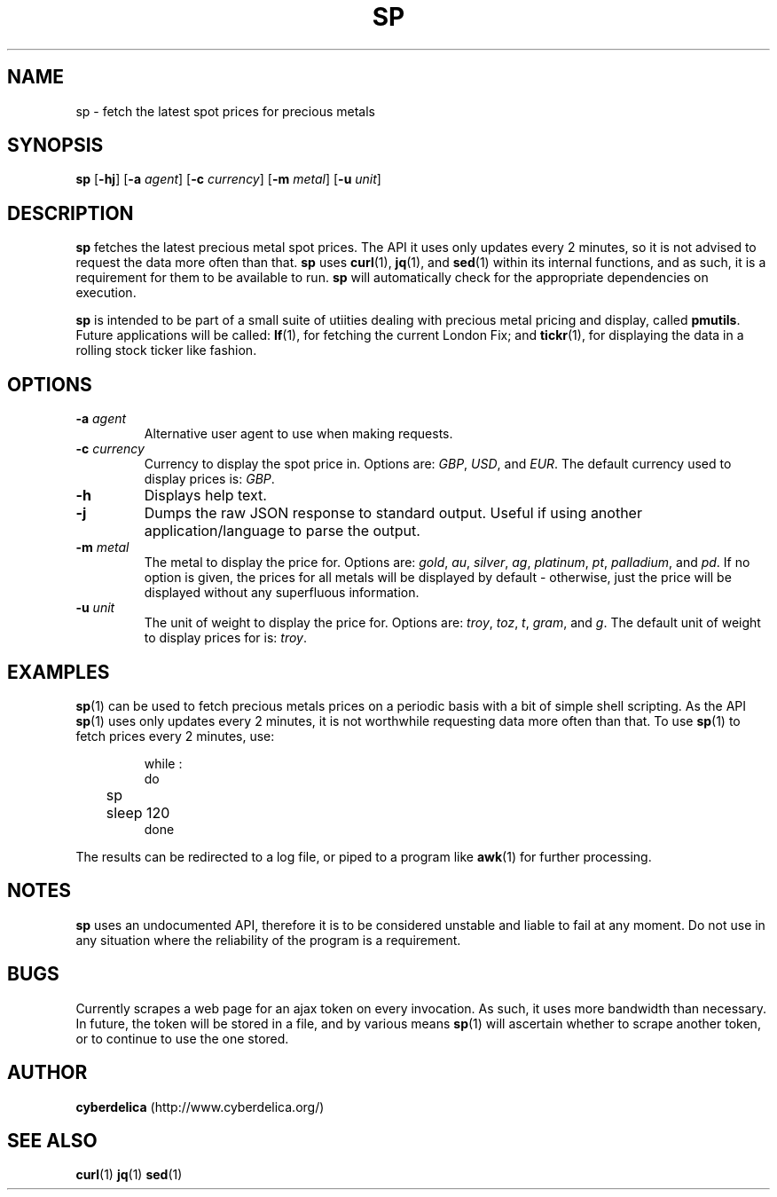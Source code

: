 .TH SP 1
.SH NAME
sp \- fetch the latest spot prices for precious metals
.SH SYNOPSIS
.B sp
[\fB\-hj\fR]
[\fB\-a\fR \fIagent\fR]
[\fB\-c\fR \fIcurrency\fR]
[\fB\-m\fR \fImetal\fR]
[\fB\-u\fR \fIunit\fR]
.SH DESCRIPTION
.PP
.B sp
fetches the latest precious metal spot prices.
The API it uses only updates every 2 minutes, so it is not advised to request the data more often than that.
.B sp
uses \fBcurl\fR(1), \fBjq\fR(1), and \fBsed\fR(1) within its internal functions, and as such, it is a requirement for them to be available to run.
.B sp
will automatically check for the appropriate dependencies on execution.
.PP
.B sp
is intended to be part of a small suite of utiities dealing with precious metal pricing and display, called \fBpmutils\fR.
Future applications will be called: \fBlf\fR(1), for fetching the current London Fix; and \fBtickr\fR(1), for displaying the data in a rolling stock ticker like fashion.
.SH OPTIONS
.TP
.BR \-a " " \fIagent\fR
Alternative user agent to use when making requests.
.TP
.BR \-c " " \fIcurrency\fR
Currency to display the spot price in.
Options are: \fIGBP\fR, \fIUSD\fR, and \fIEUR\fR.
The default currency used to display prices is: \fIGBP\fR.
.TP
.B \-h
Displays help text.
.TP
.B \-j
Dumps the raw JSON response to standard output.
Useful if using another application/language to parse the output.
.TP
.BR \-m " " \fImetal\fR
The metal to display the price for.
Options are: \fIgold\fR, \fIau\fR, \fIsilver\fR, \fIag\fR, \fIplatinum\fR, \fIpt\fR, \fIpalladium\fR, and \fIpd\fR.
If no option is given, the prices for all metals will be displayed by default \- otherwise, just the price will be displayed without any superfluous information.
.TP
.BR \-u " " \fIunit\fR
The unit of weight to display the price for.
Options are: \fItroy\fR, \fItoz\fR, \fIt\fR, \fIgram\fR, and \fIg\fR.
The default unit of weight to display prices for is: \fItroy\fR.
.SH EXAMPLES
.BR sp (1)
can be used to fetch precious metals prices on a periodic basis with a bit of simple shell scripting.
As the API \fBsp\fR(1) uses only updates every 2 minutes, it is not worthwhile requesting data more often than that.
To use \fBsp\fR(1) to fetch prices every 2 minutes, use:
.PP
.nf
.RS
while :
do
	sp
	sleep 120
done
.RE
.fi
.PP
The results can be redirected to a log file, or piped to a program like \fBawk\fR(1) for further processing.
.SH NOTES
.B sp
uses an undocumented API, therefore it is to be considered unstable and liable to fail at any moment.
Do not use in any situation where the reliability of the program is a requirement.
.SH BUGS
Currently scrapes a web page for an ajax token on every invocation.
As such, it uses more bandwidth than necessary.
In future, the token will be stored in a file, and by various means \fBsp\fR(1) will ascertain whether to scrape another token, or to continue to use the one stored.
.SH AUTHOR
.B cyberdelica
(http://www.cyberdelica.org/)
.SH "SEE ALSO"
.BR curl (1)
.BR jq (1)
.BR sed (1)
